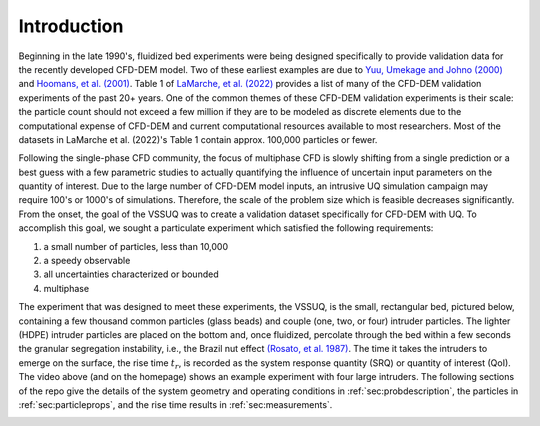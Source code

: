 .. _sec:intro:

Introduction
============

.. raw:: html

   <center>
   <iframe src="https://www.youtube.com/embed/RkPa0iJBU6o?autoplay=1&loop=1"
   width="320" height="240" allowfullscreen="true" frameborder="0"
   allow="accelerometer; autoplay; clipboard-write; encrypted-media; gyroscope; picture-in-picture"></iframe>
   </center>


Beginning in the late 1990's, fluidized bed experiments were being designed
specifically to provide validation data for the recently developed CFD-DEM
model. Two of these earliest examples are due to
`Yuu, Umekage and Johno (2000) <https://doi.org/10.1016/S0032-5910(99)00277-6>`_
and  `Hoomans, et al. (2001) <https://doi.org/10.1016/S0032-5910(00)00391-0>`_.
Table 1 of `LaMarche, et al. (2022) <https://doi.org/10.1002/aic.17643>`_ 
provides a list of many of the CFD-DEM validation experiments of the past 20+ 
years. One of the common themes of these CFD-DEM validation experiments is 
their scale: the particle count should not exceed a few million if they are 
to be modeled as discrete elements due to the computational expense of 
CFD-DEM and current computational resources available to most researchers. 
Most of the datasets in LaMarche et al. (2022)'s Table 1 contain approx. 
100,000 particles or fewer.


Following the single-phase CFD community, the focus of multiphase CFD is slowly
shifting from a single prediction or a best guess with a few parametric studies
to actually quantifying the influence of uncertain input parameters on the
quantity of interest. Due to the large number of CFD-DEM model inputs, an
intrusive UQ simulation campaign may require 100's or 1000's
of simulations. Therefore, the scale of the problem size which is feasible
decreases significantly. From the onset, the goal of the VSSUQ was to create a
validation dataset specifically for CFD-DEM with UQ. To accomplish this goal,
we sought a particulate experiment which satisfied the following requirements:

#. a small number of particles, less than 10,000
#. a speedy observable
#. all uncertainties characterized or bounded
#. multiphase

The experiment that was designed to meet these experiments, the VSSUQ, is the
small, rectangular bed, pictured below, containing
a few thousand common particles (glass beads) and couple (one, two, or four)
intruder particles. The lighter (HDPE) intruder particles are placed on the
bottom and, once fluidized, percolate through the bed within a few seconds the
granular segregation instability, i.e., the Brazil nut effect
`(Rosato, et al. 1987) <https://doi.org/10.1103/PhysRevLett.58.1038>`_.
The time it takes the intruders to emerge on the surface, the rise
time :math:`t_r`, is recorded as the system response quantity (SRQ) or
quantity of interest (QoI). The video above (and on the homepage) shows an
example experiment with four large intruders.
The following sections of the repo give the details of
the system geometry and operating conditions in :ref:`sec:probdescription`,
the particles in :ref:`sec:particleprops`,
and the rise time results in :ref:`sec:measurements`.


.. image:: ../figs/intro/vssuq_pic.png
   :scale:  48
   :alt: example image of the V S S U Q experiment
